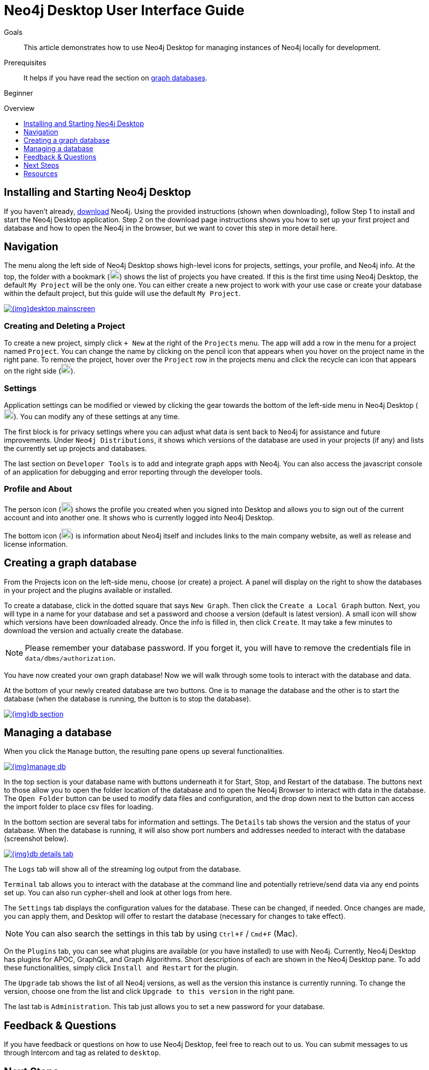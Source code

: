 = Neo4j Desktop User Interface Guide
:slug: neo4j-desktop
:level: Beginner
:toc:
:toc-placement!:
:toc-title: Overview
:toclevels: 1
:section: Neo4j Graph Platform
:section-link: graph-platform
:experimental:
:neo4j-version: 3.3.4
:sectanchors:

.Goals
[abstract]
This article demonstrates how to use Neo4j Desktop for managing instances of Neo4j locally for development.

.Prerequisites
[abstract]
It helps if you have read the section on link:/developer/get-started/graph-database[graph databases^].

[role=expertise]
{level}

toc::[]

== Installing and Starting Neo4j Desktop

If you haven't already, link:/download/[download] Neo4j.
Using the provided instructions (shown when downloading), follow Step 1 to install and start the Neo4j Desktop application.
Step 2 on the download page instructions shows you how to set up your first project and database and how to open the Neo4j in the browser, but we want to cover this step in more detail here.

[#desktop-navigate]
== Navigation

The menu along the left side of Neo4j Desktop shows high-level icons for projects, settings, your profile, and Neo4j info.
At the top, the folder with a bookmark (image:{img}projects_icon.png[width=20]) shows the list of projects you have created.
If this is the first time using Neo4j Desktop, the default `My Project` will be the only one.
You can either create a new project to work with your use case or create your database within the default project, but this guide will use the default `My Project`.

image::{img}desktop_mainscreen.png[link="{img}desktop_mainscreen.png",role="popup-link"]

=== Creating and Deleting a Project

To create a new project, simply click `+ New` at the right of the `Projects` menu.
The app will add a row in the menu for a project named `Project`.
You can change the name by clicking on the pencil icon that appears when you hover on the project name in the right pane.
To remove the project, hover over the `Project` row in the projects menu and click the recycle can icon that appears on the right side (image:{img}delete_project_icon.png[width=20]).

=== Settings

Application settings can be modified or viewed by clicking the gear towards the bottom of the left-side menu in Neo4j Desktop (image:{img}settings_icon.png[width=20]).
You can modify any of these settings at any time.

The first block is for privacy settings where you can adjust what data is sent back to Neo4j for assistance and future improvements.
Under `Neo4j Distributions`, it shows which versions of the database are used in your projects (if any) and lists the currently set up projects and databases.

The last section on `Developer Tools` is to add and integrate graph apps with Neo4j.
You can also access the javascript console of an application for debugging and error reporting through the developer tools.

=== Profile and About

The person icon (image:{img}profile_icon.png[width=20]) shows the profile you created when you signed into Desktop and allows you to sign out of the current account and into another one.
It shows who is currently logged into Neo4j Desktop.

The bottom icon (image:{img}neo4j_icon.png[width=20]) is information about Neo4j itself and includes links to the main company website, as well as release and license information.

[#desktop-create-db]
== Creating a graph database

From the Projects icon on the left-side menu, choose (or create) a project.
A panel will display on the right to show the databases in your project and the plugins available or installed.

To create a database, click in the dotted square that says `New Graph`.
Then click the kbd:[Create a Local Graph] button.
Next, you will type in a name for your database and set a password and choose a version (default is latest version).
A small icon will show which versions have been downloaded already.
Once the info is filled in, then click kbd:[Create].
It may take a few minutes to download the version and actually create the database.

****
[NOTE]
Please remember your database password. 
If you forget it, you will have to remove the credentials file in `data/dbms/authorization`.
****

You have now created your own graph database!
Now we will walk through some tools to interact with the database and data.

At the bottom of your newly created database are two buttons.
One is to manage the database and the other is to start the database (when the database is running, the button is to stop the database).

image::{img}db_section.png[link="{img}db_section.png",role="popup-link"]

[#desktop-manage-db]
== Managing a database

When you click the kbd:[Manage] button, the resulting pane opens up several functionalities.

image::{img}manage_db.png[link="{img}manage_db.png",role="popup-link"]

In the top section is your database name with buttons underneath it for Start, Stop, and Restart of the database.
The buttons next to those allow you to open the folder location of the database and to open the Neo4j Browser to interact with data in the database.
The kbd:[Open Folder] button can be used to modify data files and configuration, and the drop down next to the button can access the import folder to place csv files for loading.

In the bottom section are several tabs for information and settings.
The `Details` tab shows the version and the status of your database.
When the database is running, it will also show port numbers and addresses needed to interact with the database (screenshot below).

image::{img}db_details_tab.png[link="{img}db_details.png",role="popup-link"]

The `Logs` tab will show all of the streaming log output from the database.

`Terminal` tab allows you to interact with the database at the command line and potentially retrieve/send data via any end points set up.
You can also run cypher-shell and look at other logs from here.

The `Settings` tab displays the configuration values for the database.
These can be changed, if needed. Once changes are made, you can apply them, and Desktop will offer to restart the database (necessary for changes to take effect).

****
[NOTE]
You can also search the settings in this tab by using kbd:[Ctrl+F] / kbd:[Cmd+F] (Mac).
****

On the `Plugins` tab, you can see what plugins are available (or you have installed) to use with Neo4j.
Currently, Neo4j Desktop has plugins for APOC, GraphQL, and Graph Algorithms.
Short descriptions of each are shown in the Neo4j Desktop pane.
To add these functionalities, simply click kbd:[Install and Restart] for the plugin.

The `Upgrade` tab shows the list of all Neo4j versions, as well as the version this instance is currently running.
To change the version, choose one from the list and click kbd:[Upgrade to this version] in the right pane.

The last tab is `Administration`.
This tab just allows you to set a new password for your database.

== Feedback & Questions

If you have feedback or questions on how to use Neo4j Desktop, feel free to reach out to us.
You can submit messages to us through Intercom and tag as related to `desktop`.

== Next Steps

Now that we covered the basics of Neo4j Desktop, you can start working with data using our query language, link:/developer/cypher[Cypher].
You can also get a feel for interacting with Neo4j through link:/developer/guide-neo4j-browser/[Neo4j Browser].
The https://neo4j.com/sandbox-v2/[Neo4j Sandbox] walks you through demos of popular use cases in Neo4j and helps you get more familiar with the interfaces and Cypher.
If you're ready to dive in, feel free to check out how to link:/developer/guide-importing-data-and-etl/[import your data] to Neo4j.
Our link:/developer/language-guides/[Language Guides] section shows you how to create an application in your preferred programming language to interact with data in Neo4j.

== Resources
* https://github.com/neo4j-apps/neo4j-desktop/wiki/FAQ[FAQ^]
* http://gist.neo4j.org/[GraphGists: Neo4j Use Case Examples^]
* https://www.youtube.com/neo4j[Neo4j YouTube Channel^]
